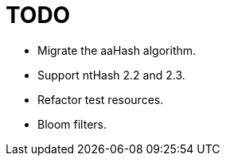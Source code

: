 = TODO

* Migrate the aaHash algorithm.
* Support ntHash 2.2 and 2.3.
* Refactor test resources.
* Bloom filters.
